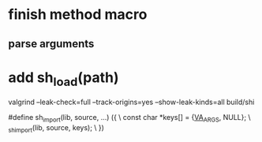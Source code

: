 * finish method macro
** parse arguments

* add sh_load(path)

valgrind --leak-check=full --track-origins=yes --show-leak-kinds=all build/shi

#define sh_import(lib, source, ...) ({					\
      const char *keys[] = {__VA_ARGS__, NULL};				\
      _sh_import(lib, source, keys);					\
    })
